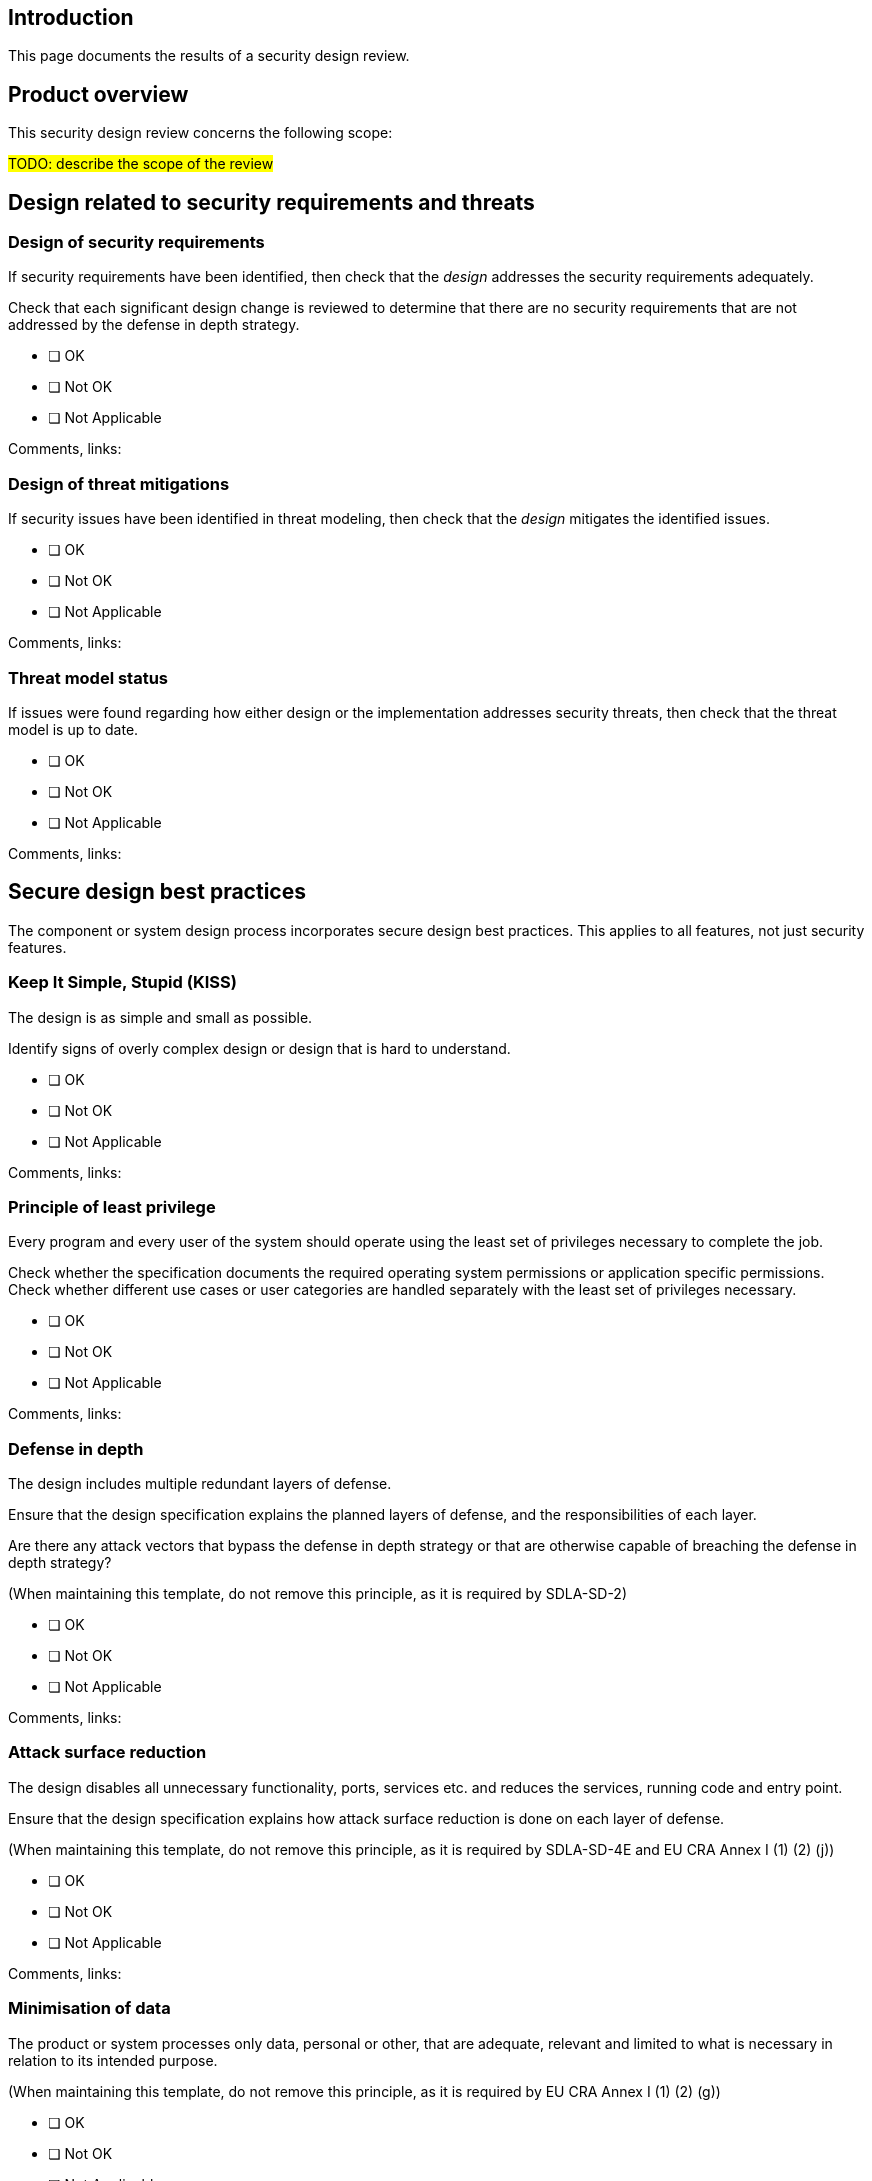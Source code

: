 == Introduction

This page documents the results of a security design review.

== Product overview

This security design review concerns the following scope:

#TODO: describe the scope of the review#

== Design related to security requirements and threats

=== Design of security requirements

If security requirements have been identified, then check that the _design_ addresses the security requirements adequately.

Check that each significant design change is reviewed to determine that there are no security requirements that are not addressed by the defense in depth strategy.

* [ ] OK
* [ ] Not OK
* [ ] Not Applicable

Comments, links:

=== Design of threat mitigations

If security issues have been identified in threat modeling, then check that the _design_ mitigates the identified issues.

* [ ] OK
* [ ] Not OK
* [ ] Not Applicable

Comments, links:

=== Threat model status

If issues were found regarding how either design or the implementation addresses security threats, then check that the threat model is up to date.

* [ ] OK
* [ ] Not OK
* [ ] Not Applicable

Comments, links:

== Secure design best practices

The component or system design process incorporates secure design best practices. This applies to all features, not just security features.

=== Keep It Simple, Stupid (KISS)

The design is as simple and small as possible.

Identify signs of overly complex design or design that is hard to understand.

* [ ] OK
* [ ] Not OK
* [ ] Not Applicable

Comments, links:

=== Principle of least privilege

Every program and every user of the system should operate using the least set of privileges necessary to complete the job.

Check whether the specification documents the required operating system permissions or application specific permissions. Check whether different use cases or user categories are handled separately with the least set of privileges necessary.

* [ ] OK
* [ ] Not OK
* [ ] Not Applicable

Comments, links:

=== Defense in depth

The design includes multiple redundant layers of defense.

Ensure that the design specification explains the planned layers of defense, and the responsibilities of each layer.

Are there any attack vectors that bypass the defense in depth strategy or that are otherwise capable of breaching the defense in depth strategy?

(When maintaining this template, do not remove this principle, as it is required by SDLA-SD-2)

* [ ] OK
* [ ] Not OK
* [ ] Not Applicable

Comments, links:

=== Attack surface reduction

The design disables all unnecessary functionality, ports, services etc. and reduces the services, running code and entry point.

Ensure that the design specification explains how attack surface reduction is done on each layer of defense.

(When maintaining this template, do not remove this principle, as it is required by SDLA-SD-4E and EU CRA Annex I (1) (2) (j))

* [ ] OK
* [ ] Not OK
* [ ] Not Applicable

Comments, links:

=== Minimisation of data

The product or system processes only data, personal or other, that are adequate, relevant and limited to what is necessary in relation to its intended purpose.

(When maintaining this template, do not remove this principle, as it is required by EU CRA Annex I (1) (2) (g))

* [ ] OK
* [ ] Not OK
* [ ] Not Applicable

Comments, links:

=== Proven design

The design (re-)uses proven components and designs.

Check that the design uses available operating system or application platform services for security features. Check that there are no redundant copies of open source cryptography, and that there are no "roll-your-own" security implementations.

Check whether the design includes problems that occur time after time in system architecture design and software design and whether there are any security design pattern to provide reusable solution to a commonly occurring problem or if a new security design patterns could be created.

* [ ] OK
* [ ] Not OK
* [ ] Not Applicable

Comments, links:

=== No single points of failure

The failure of any single aspect does not result in system failure |If redundancy is applicable, identify cases where the failure of any of the software processes, execution threads, computers, communication endpoints, 3rd party components or technologies, network elements or hardware components may result in system failure.

* [ ] OK
* [ ] Not OK
* [ ] Not Applicable

Comments, links:

=== Sufficient capacity

The design provides sufficient capacity for dependable operation and includes enough reserve capacity. |Check whether sufficient capacity estimation has been included in the design specification. Identify risks in excessive CPU, memory, disk or network usage.

* [ ] OK
* [ ] Not OK
* [ ] Not Applicable

Comments, links:

=== Removing debug features

Check that any debug features have been removed from the production hardware/software, or the presence of debug features and the needed protection from unauthorized access to the debug features has been documented. Such debug features include ports, headers and traces in circuit boards used during development.

* [ ] OK
* [ ] Not OK
* [ ] Not Applicable

Comments, links:

== Version history

[cols="1,1,3"]
|===============
|Version | Date | Changes/Author

| 0.1
| 2024-01-01
| XYZ changed by N.N.

|===============

{{#createCards}}
  "template": "eucra/templates/securityIssue",
  "buttonLabel": "Create a new security issue"
{{/createCards}}

{{#report}}
  "name": "secdeva/reports/securityIssueList"
{{/report}}